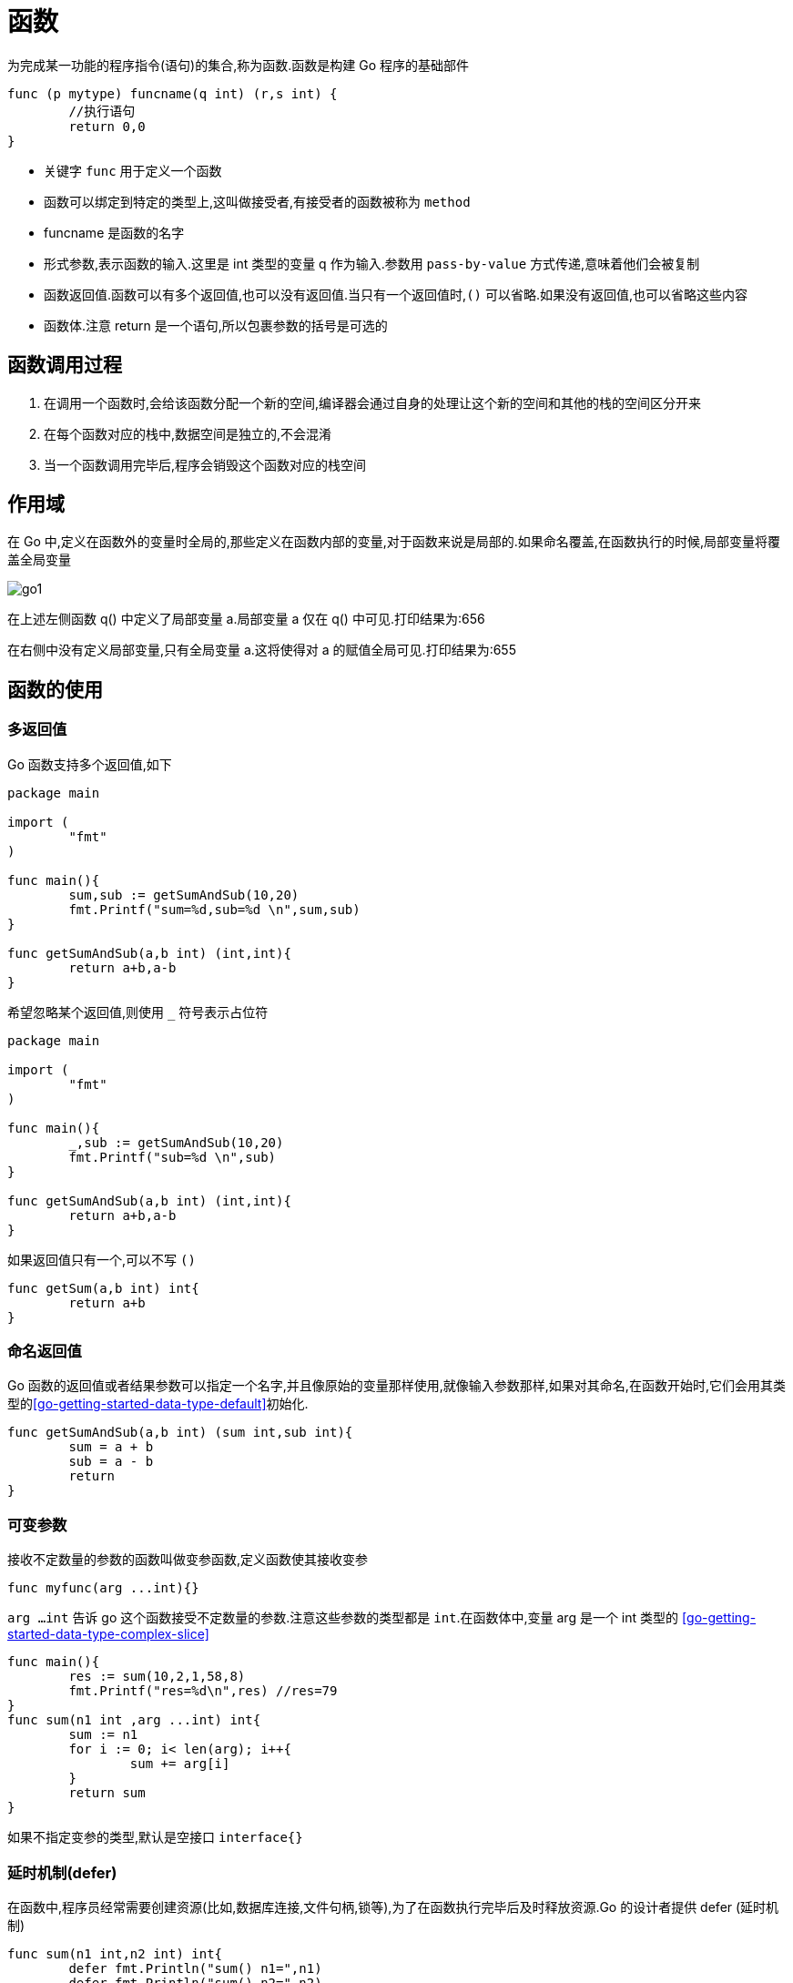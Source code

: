 [[go-function]]
= 函数

为完成某一功能的程序指令(语句)的集合,称为函数.函数是构建 Go 程序的基础部件

====
[source,go]
----
func (p mytype) funcname(q int) (r,s int) {
	//执行语句
	return 0,0
}
----
* 关键字 `func` 用于定义一个函数
* 函数可以绑定到特定的类型上,这叫做接受者,有接受者的函数被称为 `method`
* funcname 是函数的名字
* 形式参数,表示函数的输入.这里是 int 类型的变量 q 作为输入.参数用 `pass-by-value` 方式传递,意味着他们会被复制
* 函数返回值.函数可以有多个返回值,也可以没有返回值.当只有一个返回值时,`()` 可以省略.如果没有返回值,也可以省略这些内容
* 函数体.注意 return 是一个语句,所以包裹参数的括号是可选的
====

[[go-function-invoke]]
== 函数调用过程

. 在调用一个函数时,会给该函数分配一个新的空间,编译器会通过自身的处理让这个新的空间和其他的栈的空间区分开来
. 在每个函数对应的栈中,数据空间是独立的,不会混淆
. 当一个函数调用完毕后,程序会销毁这个函数对应的栈空间

[[go-function-scope]]
== 作用域

在 Go 中,定义在函数外的变量时全局的,那些定义在函数内部的变量,对于函数来说是局部的.如果命名覆盖,在函数执行的时候,局部变量将覆盖全局变量

image::{base-images}/go1.png[]

在上述左侧函数 q() 中定义了局部变量 a.局部变量 a 仅在 q() 中可见.打印结果为:656

在右侧中没有定义局部变量,只有全局变量 a.这将使得对 a 的赋值全局可见.打印结果为:655

[[go-function-use]]
== 函数的使用

[[go-function-use-return-value]]
=== 多返回值

Go 函数支持多个返回值,如下

[source,go]
----
package main

import (
	"fmt"
)

func main(){
	sum,sub := getSumAndSub(10,20)
	fmt.Printf("sum=%d,sub=%d \n",sum,sub)
}

func getSumAndSub(a,b int) (int,int){
	return a+b,a-b
}
----

希望忽略某个返回值,则使用 `_` 符号表示占位符

[source,go]
----
package main

import (
	"fmt"
)

func main(){
	_,sub := getSumAndSub(10,20)
	fmt.Printf("sub=%d \n",sub)
}

func getSumAndSub(a,b int) (int,int){
	return a+b,a-b
}
----

如果返回值只有一个,可以不写 `()`

[source,go]
----
func getSum(a,b int) int{
	return a+b
}
----

[[go-function-use-return-value-name]]
=== 命名返回值

Go 函数的返回值或者结果参数可以指定一个名字,并且像原始的变量那样使用,就像输入参数那样,如果对其命名,在函数开始时,它们会用其类型的<<go-getting-started-data-type-default>>初始化.

[source,go]
----
func getSumAndSub(a,b int) (sum int,sub int){
	sum = a + b
	sub = a - b
	return
}
----

[[go-function-use-params]]
=== 可变参数

接收不定数量的参数的函数叫做变参函数,定义函数使其接收变参

[source,go]
----
func myfunc(arg ...int){}
----

`arg ...int` 告诉 go 这个函数接受不定数量的参数.注意这些参数的类型都是 `int`.在函数体中,变量 arg 是一个 int 类型的 <<go-getting-started-data-type-complex-slice>>

[source,go]
----
func main(){
	res := sum(10,2,1,58,8)
	fmt.Printf("res=%d\n",res) //res=79
}
func sum(n1 int ,arg ...int) int{
	sum := n1
	for i := 0; i< len(arg); i++{
		sum += arg[i]
	}
	return sum
}
----

如果不指定变参的类型,默认是空接口 `interface{}`

[[go-function-use-defer]]
=== 延时机制(defer)

在函数中,程序员经常需要创建资源(比如,数据库连接,文件句柄,锁等),为了在函数执行完毕后及时释放资源.Go 的设计者提供 defer (延时机制)

[source,go]
----
func sum(n1 int,n2 int) int{
	defer fmt.Println("sum() n1=",n1)
	defer fmt.Println("sum() n2=",n2)
	res := n1 + n2
	fmt.Println("sum() res=",res)
	return res
}
func main(){
	res := sum(10,20)
	fmt.Println("res= ",res)
}

// 输出结果
// sum() res= 30
// sum() n2= 20
// sum() n1= 10
// res=  30
----

* 当 go 执行到一个 defer 时,不会立即执行 defer 后面的语句,而是将 defer 后的语句压入到一个栈中,然后继续执行函数的下一个语句
* 当函数执行完毕后,再从栈中,依次从栈顶中取出语句执行
* 在 defer 将语句放入到栈时,也会将相关的值拷贝同时入栈

defer 的主要价值在于当函数执行完成后,可以及时的释放函数创建的资源,请看以下代码:

[source,go]
----
func test(){
    file = openfile(文件名)
    defer file.close()
}
----

. 在 defer 后,可以继续使用创建资源
. 当函数执行完毕后,系统会依次从 defer 栈中取出语句,关闭资源
. 这种话你机制,非常简洁,程序员不用再为在什么时候关闭资源而烦恼了

[[go-function-use-panic-recover]]
=== 恐慌(Panic)和恢复(Recover)

Go 没有像 Java 那样的异常机制,例如你无法像在 Java 中那样抛出一个异常,作为替代,它使用了恐慌和恢复 (panic-and-recover) 机制.一定要记得,这应当作为最后的手段被使用,你的代码中应当没有,或者很少的令人恐慌
的东西.

Panic:是一个内建函数,可以中断原有的控制流程,进入一个令人恐慌的流程中.当函数 F 调用 `panic`,函数 F 的执行被中断,并且 F 中的延迟函数会正常执行,然后 F 返回到调用它的地方.在调用的地方,F 的行为就像调用了 `panic`.这一过
程继续向上,直到程序崩溃时的所有 `goroutine` 返回. 恐慌可以直接调用 `panic` 产生.也可以由运行时错误产生,例如访问越界的数组.

Recover:是一个内建的函数,可以让进入令人恐慌的流程中的 `goroutine` 恢复过来.`recover` 仅在延迟函数中有效.在正常的执行过程中,调用 `recover` 会返回 `nil` 并且没有其他任何效果.如果
当前的 `goroutine` 陷入恐慌,调用 `recover` 可以捕获到 `panic` 的输入值,并且恢复正常的执行.

以下这个函数检查作为其参数的函数在执行时是否会产生 panic

====
[source,go]
----
func throwsPanic(f func()) (b bool){ <1>
	defer func() { <2>
		if x := recover();x != nil {
			b = true
		}
	}()
	f() <3>
	return  <4>
}
----
<1> 定义一个 throwsPanic 函数接收一个函数作为参数.函数 `f` 产生 `panic`,就返回 `true`,否则返回 `false`
<2> 定义了一个利用 `recover` 的 `defer` 函数,如果当前的 `goroutine` 产生了 `panic`,这个 `defer` 函数能够发现.当 `recover()` 返回非 `nil` 值,设置 `b` 为 `true`
<3> 调用作为参数接收的函数
<4> 返回 `b` 的值.由于 `b` 是命名返回
====

简单来说,在 Go 中可以抛出一个 `panic` 异常,然后在 `defer` 中通过 `recover` 捕获这个异常,然后正常处理,看下面的例子

====
.使用 defer 和 recover 来处理错误
[source,go]
----
package main

import (
	"fmt"
	"time"
)

func test(){
	defer func(){
		err := recover() <1>
		if err != nil { <2>
			fmt.Println("err=",err)
		}
	}()

	num1 := 10
	num2 := 0
	res := num1 / num2
	fmt.Println("res=",res)
}

func main(){
	test()
	for {
		fmt.Println("main() 下面的代码")
		time.Sleep(time.Second)
	}
}
----
<1> recover 内置函数,可以捕获到异常
<2> 说明捕获到错误
====

==== 自定义错误处理

Go 程序中,也支持自定义错误,使用 errors.New 和 panic 内置函数

. errors.New("错误说明"),会返回一个 error 类型的值,表示一个错误
. panic 内置函数,接收一个 interface{} 类型的值(也就是任何值)作为参数,可以接收 error 类型的变量,输出错误信息,退出程序

看下面的例子

====
[source,go]
----
package main

import (
	"errors"
	"fmt"
)

func readconf(name string) (err error){ <1>
	if name == "myconf.ini" {
		return nil
	} else {
		return errors.New("读取文件错误") <2>
	}
}

func main(){
	err := readconf("mycof.ini")
	if err != nil {
		panic(err) <3>
	}
	fmt.Println("程序继续执行")
}
----
<1> 定义一个函数读取配置文件信息,如果配置文件名不正确,我们就返回一个自定义错误
<2> 返回一个自定义错误
<3> 如果读取文件发生错误,就输出这个错误,并终止程序
====

[[go-function-use-init]]
=== init 函数

每一个源文件都可以包含一个 init 函数,该函数会在 main 函数之前执行.被 Go 运行框架调用,也就是说 init 会在 main 函数之前被调用

[source,go]
----
package main

import (
	"fmt"
)

func init(){
	fmt.Println("init()...")
}
func main(){
	fmt.Println("main()....")
}
// 输出结果
// init()...
// main()....
----

. 如果一个文件同时包含全局变量定义,`init` 函数和 `main` 函数,则执行的流程 全局变量定义 -> `init` 函数 -> `main` 函数
. `init` 函数最主要的作用就是完成一些初始化的工作
. 如果本文件和被引入的文件中都包含变量的定义,先执行被引入包中变量的定义(被引入包变量定义 -> 被引入包 `init` 函数).然后在执行本文件的变量定义和 `init` 函数

[[go-function-use-anonymous]]
=== 匿名函数

Go 支持匿名函数,匿名函数就是没有名字的函数,如果我们某个函数只是希望调用一个,可以考虑使用匿名函数,匿名函数也可以多次调用

在定义匿名函数时就直接使用,这种方式匿名函数只能调用一次

[source,go]
----
package main

import (
	"fmt"
)

func main(){
	res1 := func(n1 int, n2 int) int{
		return n1 + n2
	}(10,20)

	fmt.Println("res1=",res1)// res1= 30
}
----

将匿名函数赋给一个全局变量,那么这个匿名函数,就成为一个全局匿名函数,可以在程序中有效

[source,go]
----
package main

import (
	"fmt"
)

var (
	Fun1 = func(n1 ,n2 int) int {
		return n1+n2
	}
)

func main(){
	res2 := Fun1(4,9)
	fmt.Println("res2=",res2) // res2= 13
}

----

[[go-function-use-close]]
=== 闭包

闭包就是一个函数和与其相关的引用环境组成的一个整体(实体).简单理解,闭包就是函数返回一个匿名函数,看一个例子:

====
[source,go]
----
package main

import (
	"fmt"
)

func AddUpper() func (int) int{ <1>
	var n = 10

	return func(x int) int { <2>
		n = n + x
		return n
	}
}

func main() {
	f := AddUpper()
	fmt.Println(f(1)) // 11
	fmt.Println(f(2)) // 13
	fmt.Println(f(3)) // 16
}
----
<1> AddUpper 是一个函数,返回值的类型 func (int) int
<2> 返回的是一个匿名函数,但是这个匿名函数引用到函数外的 n,因此这个匿名函数就和 n 形成一个整体,构成闭包
====


[source,go]
----
----

[source,go]
----
----

[source,go]
----
----

[[go-function-common]]
== 常用函数

[[go-function-common-string]]
=== 字符串常用函数

日期相关操作的函数位于 `strings` 包下,在使用是需要导入 `strings` 包

[[go-function-common-string-tbl]]
.字符串常用函数
|===
| 函数 | 说明

| len(str) | 按字节统计字符串的长度

| []rune(str) | 字符串遍历,同时处理有中文的问题

| func Atoi(s string) (int, error) | 字符串转整数

| func Itoa(i int) string | 整数转字符串

| []byte(str) | 字符串转[]byte

| string([]byte{}) | []byte 转字符串

| func FormatInt(i int64, base int) string | 10 进制转 2.8.16 进制

| func Contains(s, substr string) bool | 查找子串是否在指定的字符串中

| func Count(s, substr string) int | 统计一个字符串有几个指定的子串

| func EqualFold(s, t string) bool | 不区分大小写的字符串比较

| func Index(s, substr string) int  | 返回子串在指定字符串第一次出现的 `index` 值,如果没有,返回 `-1`

| func LastIndex(s, substr string) int  | 返回子串在指定字符串最后一次出现的 `index` 值,如果没有,返回 `-1`

| func Replace(s, old, new string, n int) string  | 将指定的子串替换成另一个子串

| func Split(s, sep string) []string  | 按照指定的字符将指定字符串拆分为字符串数组

| func ToLower(s string) string/func ToUpper(s string) string  | 将字符串的字母进行大小写转换

| func TrimSpace(s string) string  | 将字符串左右两边的空格去掉

| func Trim(s string, cutset string) string  | 将字符串左右两边指定的字符去掉

| func TrimLeft(s string, cutset string) string  | 将字符串左边指定的字符去掉

| func TrimRight(s string, cutset string) string  | 将字符串右边指定的字符去掉

| func HasPrefix(s, prefix string) bool  | 判断字符串是否以指定的字符串开头

| func HasSuffix(s, suffix string) bool  | 判断字符串是否以指定的字符串结束
|===

[[go-function-common-date]]
=== 日期常用函数

日期相关操作的函数位于 `time` 包下,在使用是需要导入 `time` 包

`time` 包中关于时间的常量

[source,go]
----
const (
	Nanosecond  Duration = 1
	Microsecond          = 1000 * Nanosecond
	Millisecond          = 1000 * Microsecond
	Second               = 1000 * Millisecond
	Minute               = 60 * Second
	Hour                 = 60 * Minute
)
----

[[go-function-common-date-tbl]]
.日期常用函数
|===
| 函数 | 说明

| func Now() Time | 获取当前时间

| func (t Time) Year() int | 获取年份

| func (t Time) Month() Month | 获取月份

| func (t Time) Day() int | 获取天

| func (t Time) Weekday() Weekday | 获取周

| func (t Time) Hour() int | 获取时

| func (t Time) Minute() int | 获取分

| func (t Time) Second() int | 获取秒

| func (t Time) Nanosecond() int | 获取纳秒

| Printf 或 Sprintf | 格式化日期

| func Sleep(d Duration) | 休眠

| func (t Time) Unix() int64 | time 的 Unix 时间

| func (t Time) UnixNano() int64 | time 的 UnixNano 时间
|===

[[go-function-infunction]]
== 内建函数

Golang 预定义了少数函数,这意味着无需引用任何包就可以使用他们,这些内建函数的文档记录在与 Go 版本一起发布的伪包 builtin 中.下表列出来所有的内建函数

[[go-function-infunction-tbl]]
.内建函数
|===
| 函数名 | 描述

| func append(slice []Type, elems ...Type) []Type | 用于追加 slice

| func cap(v Type) int  |   cap 内建函数返回 v 的容量,这取决于具体类型

| func close(c chan<- Type) |   用于 channel 通信,使用它来关闭 channel

| func complex(r, i FloatType) ComplexType  |   complex 内建函数将两个浮点数值构造成一个复数值. 其实部和虚部的大小必须相同

| func copy(dst, src []Type) int    |   copy 内建函数将元素从来源切片复制到目标切片中

| func delete(m map[Type]Type1, key Type) | delete 内建函数按照指定的键将元素从映射中删除. 若 m 为 nil 或无此元素,delete 即为空操作

| func imag(c ComplexType) FloatType    |   imag 内建函数返回复数 c 的虚部

| func len(v Type) int  |   len 内建函数返回 v 的长度,这取决于具体类型

| func make(Type, size IntegerType) Type    | make 内建函数分配并初始化一个类型为切片、映射、或(仅仅为)信道的对象

| func new(Type) *Type | new 内建函数分配内存

| func panic(v interface{}) | 用于异常处理机制

| func print(args ...Type)  |   底层打印函数

| func println(args ...Type)    | 底层打印函数

| func real(c ComplexType) FloatType    | real 内建函数返回复数 c 的实部.

| func recover() interface{} | 用于异常处理机制
|===

关于这些内建函数的详情请参考官方文档 https://golang.org/pkg/builtin/[https://golang.org/pkg/builtin/] 或 中文文档 http://docscn.studygolang.com/pkg/builtin/#append[http://docscn.studygolang.com/pkg/builtin/#append]

== 注意事项

. 函数的形参列表可以是多个,返回值列表也可以是多个
. 形参列表和返回值列表的数据类型可以是值类型和引用类型
. 函数的命名遵循<<go-getting-started-identifier>> 命名规范
. 首字母大写的函数可以被本包和其他包文件使用.首字母小写,只能被本包文件使用
. 函数中的变量时局部的,函数外不生效
. 基本数据类型和数组默认都是值传递的,即进行值拷贝.在函数内修改,不会影响到原来的值
. 如果希望函数内的变量能修改函数外的变量(指的是默认以值传递的方式的数据类型),可以传入变量的地址 `&` ,函数内以 <<go-getting-started-data-type-complex-pointer>> 的凡是操作变量
. Go 函数不支持函数重载
. 函数是一种数据类型,参见<<go-getting-started-data-type-complex-function,函数数据类型>>
. 使用 `_` 标识符,忽略返回值
